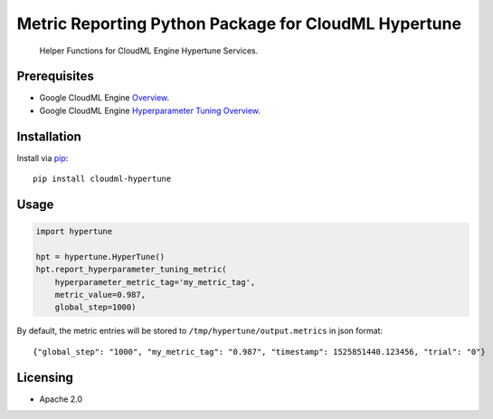 Metric Reporting Python Package for CloudML Hypertune
=====================================================
    Helper Functions for CloudML Engine Hypertune Services.

.. _Google CloudML Engine Hyperparameter Tuning Service: https://cloud.google.com/ml-engine/docs/tensorflow/hyperparameter-tuning-overview

|pypi| |versions|

Prerequisites
-------------

-  Google CloudML Engine `Overview <https://cloud.google.com/ml-engine/>`__.

-  Google CloudML Engine `Hyperparameter Tuning
   Overview <https://cloud.google.com/ml-engine/docs/tensorflow/hyperparameter-tuning-overview>`__.

Installation
------------
Install via `pip <https://pypi.python.org/pypi/pip>`__:

::

    pip install cloudml-hypertune

Usage
-----

.. code:: python

    import hypertune

    hpt = hypertune.HyperTune()
    hpt.report_hyperparameter_tuning_metric(
        hyperparameter_metric_tag='my_metric_tag',
        metric_value=0.987,
        global_step=1000)

By default, the metric entries will be stored to ``/tmp/hypertune/output.metrics`` in json format:

::

    {"global_step": "1000", "my_metric_tag": "0.987", "timestamp": 1525851440.123456, "trial": "0"}

Licensing
---------

- Apache 2.0

.. |pypi| image:: https://img.shields.io/pypi/v/cloudml-hypertune.svg
   :target: https://pypi.org/project/cloudml-hypertune/
.. |versions| image:: https://img.shields.io/pypi/pyversions/cloudml-hypertune.svg
   :target: https://pypi.org/project/cloudml-hypertune/
